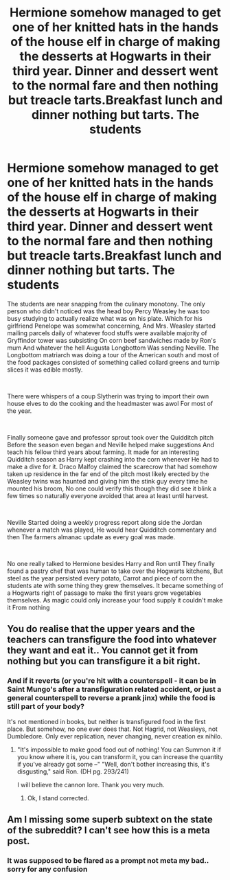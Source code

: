 #+TITLE: Hermione somehow managed to get one of her knitted hats in the hands of the house elf in charge of making the desserts at Hogwarts in their third year. Dinner and dessert went to the normal fare and then nothing but treacle tarts.Breakfast lunch and dinner nothing but tarts. The students

* Hermione somehow managed to get one of her knitted hats in the hands of the house elf in charge of making the desserts at Hogwarts in their third year. Dinner and dessert went to the normal fare and then nothing but treacle tarts.Breakfast lunch and dinner nothing but tarts. The students
:PROPERTIES:
:Author: pygmypuffonacid
:Score: 8
:DateUnix: 1608216674.0
:DateShort: 2020-Dec-17
:END:
The students are near snapping from the culinary monotony. The only person who didn't noticed was the head boy Percy Weasley he was too busy studying to actually realize what was on his plate. Which for his girlfriend Penelope was somewhat concerning, And Mrs. Weasley started mailing parcels daily of whatever food stuffs were available majority of Gryffindor tower was subsisting On corn beef sandwiches made by Ron's mum And whatever the hell Augusta Longbottom Was sending Neville. The Longbottom matriarch was doing a tour of the American south and most of the food packages consisted of something called collard greens and turnip slices it was edible mostly.

​

There were whispers of a coup Slytherin was trying to import their own house elves to do the cooking and the headmaster was awol For most of the year.

​

Finally someone gave and professor sprout took over the Quidditch pitch Before the season even began and Neville helped make suggestions And teach his fellow third years about farming. It made for an interesting Quidditch season as Harry kept crashing into the corn whenever He had to make a dive for it. Draco Malfoy claimed the scarecrow that had somehow taken up residence in the far end of the pitch most likely erected by the Weasley twins was haunted and giving him the stink guy every time he mounted his broom, No one could verify this though they did see it blink a few times so naturally everyone avoided that area at least until harvest.

​

Neville Started doing a weekly progress report along side the Jordan whenever a match was played, He would hear Quidditch commentary and then The farmers almanac update as every goal was made.

​

No one really talked to Hermione besides Harry and Ron until They finally found a pastry chef that was human to take over the Hogwarts kitchens, But steel as the year persisted every potato, Carrot and piece of corn the students ate with some thing they grew themselves. It became something of a Hogwarts right of passage to make the first years grow vegetables themselves. As magic could only increase your food supply it couldn't make it From nothing


** You do realise that the upper years and the teachers can transfigure the food into whatever they want and eat it.. You cannot get it from nothing but you can transfigure it a bit right.
:PROPERTIES:
:Author: sidp2201
:Score: 10
:DateUnix: 1608227679.0
:DateShort: 2020-Dec-17
:END:

*** And if it reverts (or you're hit with a counterspell - it can be in Saint Mungo's after a transfiguration related accident, or just a general counterspell to reverse a prank jinx) while the food is still part of your body?

It's not mentioned in books, but neither is transfigured food in the first place. But somehow, no one ever does that. Not Hagrid, not Weasleys, not Dumbledore. Only ever replication, never changing, never creation ex nihilo.
:PROPERTIES:
:Author: PuzzleheadedPool1
:Score: 3
:DateUnix: 1608246929.0
:DateShort: 2020-Dec-18
:END:

**** "It's impossible to make good food out of nothing! You can Summon it if you know where it is, you can transform it, you can increase the quantity if you've already got some --" "Well, don't bother increasing this, it's disgusting," said Ron. (DH pg. 293/241)

I will believe the cannon lore. Thank you very much.
:PROPERTIES:
:Author: sidp2201
:Score: 7
:DateUnix: 1608271037.0
:DateShort: 2020-Dec-18
:END:

***** Ok, I stand corrected.
:PROPERTIES:
:Author: PuzzleheadedPool1
:Score: 4
:DateUnix: 1608297079.0
:DateShort: 2020-Dec-18
:END:


** Am I missing some superb subtext on the state of the subreddit? I can't see how this is a meta post.
:PROPERTIES:
:Author: Impossible-Poetry
:Score: 8
:DateUnix: 1608227295.0
:DateShort: 2020-Dec-17
:END:

*** It was supposed to be flared as a prompt not meta my bad.. sorry for any confusion
:PROPERTIES:
:Author: pygmypuffonacid
:Score: 2
:DateUnix: 1608229506.0
:DateShort: 2020-Dec-17
:END:
